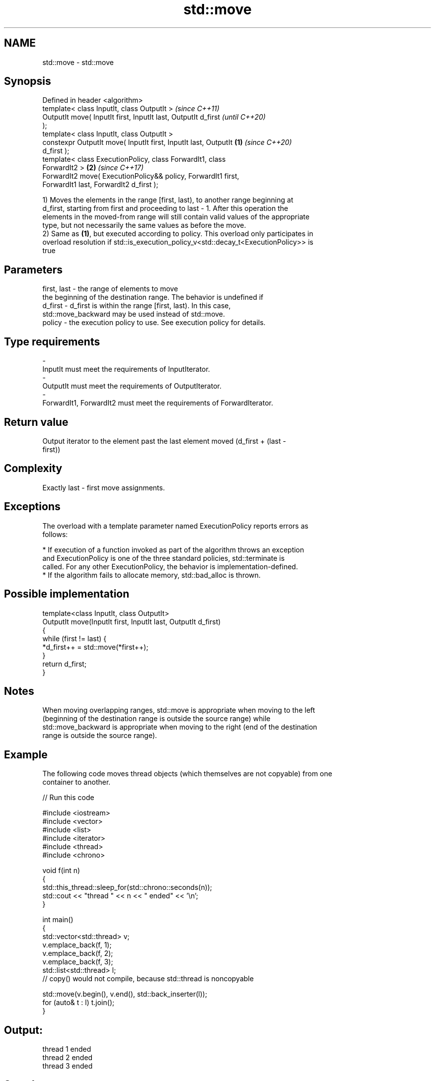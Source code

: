 .TH std::move 3 "2019.03.28" "http://cppreference.com" "C++ Standard Libary"
.SH NAME
std::move \- std::move

.SH Synopsis
   Defined in header <algorithm>
   template< class InputIt, class OutputIt >                              \fI(since C++11)\fP
   OutputIt move( InputIt first, InputIt last, OutputIt d_first           \fI(until C++20)\fP
   );
   template< class InputIt, class OutputIt >
   constexpr OutputIt move( InputIt first, InputIt last, OutputIt \fB(1)\fP     \fI(since C++20)\fP
   d_first );
   template< class ExecutionPolicy, class ForwardIt1, class
   ForwardIt2 >                                                       \fB(2)\fP \fI(since C++17)\fP
   ForwardIt2 move( ExecutionPolicy&& policy, ForwardIt1 first,
   ForwardIt1 last, ForwardIt2 d_first );

   1) Moves the elements in the range [first, last), to another range beginning at
   d_first, starting from first and proceeding to last - 1. After this operation the
   elements in the moved-from range will still contain valid values of the appropriate
   type, but not necessarily the same values as before the move.
   2) Same as \fB(1)\fP, but executed according to policy. This overload only participates in
   overload resolution if std::is_execution_policy_v<std::decay_t<ExecutionPolicy>> is
   true

.SH Parameters

   first, last - the range of elements to move
                 the beginning of the destination range. The behavior is undefined if
   d_first     - d_first is within the range [first, last). In this case,
                 std::move_backward may be used instead of std::move.
   policy      - the execution policy to use. See execution policy for details.
.SH Type requirements
   -
   InputIt must meet the requirements of InputIterator.
   -
   OutputIt must meet the requirements of OutputIterator.
   -
   ForwardIt1, ForwardIt2 must meet the requirements of ForwardIterator.

.SH Return value

   Output iterator to the element past the last element moved (d_first + (last -
   first))

.SH Complexity

   Exactly last - first move assignments.

.SH Exceptions

   The overload with a template parameter named ExecutionPolicy reports errors as
   follows:

     * If execution of a function invoked as part of the algorithm throws an exception
       and ExecutionPolicy is one of the three standard policies, std::terminate is
       called. For any other ExecutionPolicy, the behavior is implementation-defined.
     * If the algorithm fails to allocate memory, std::bad_alloc is thrown.

.SH Possible implementation

   template<class InputIt, class OutputIt>
   OutputIt move(InputIt first, InputIt last, OutputIt d_first)
   {
       while (first != last) {
           *d_first++ = std::move(*first++);
       }
       return d_first;
   }

.SH Notes

   When moving overlapping ranges, std::move is appropriate when moving to the left
   (beginning of the destination range is outside the source range) while
   std::move_backward is appropriate when moving to the right (end of the destination
   range is outside the source range).

.SH Example

   The following code moves thread objects (which themselves are not copyable) from one
   container to another.

   
// Run this code

 #include <iostream>
 #include <vector>
 #include <list>
 #include <iterator>
 #include <thread>
 #include <chrono>
  
 void f(int n)
 {
     std::this_thread::sleep_for(std::chrono::seconds(n));
     std::cout << "thread " << n << " ended" << '\\n';
 }
  
 int main()
 {
     std::vector<std::thread> v;
     v.emplace_back(f, 1);
     v.emplace_back(f, 2);
     v.emplace_back(f, 3);
     std::list<std::thread> l;
     // copy() would not compile, because std::thread is noncopyable
  
     std::move(v.begin(), v.end(), std::back_inserter(l));
     for (auto& t : l) t.join();
 }

.SH Output:

 thread 1 ended
 thread 2 ended
 thread 3 ended

.SH See also

   move_backward moves a range of elements to a new location in backwards order
   \fI(C++11)\fP       \fI(function template)\fP 
   move          obtains an rvalue reference
   \fI(C++11)\fP       \fI(function template)\fP 
